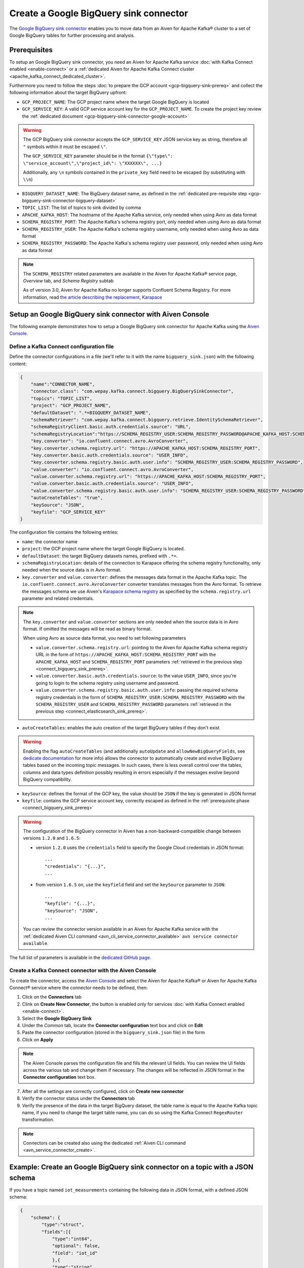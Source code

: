 Create a Google BigQuery sink connector
=======================================

The `Google BigQuery sink connector <https://github.com/confluentinc/kafka-connect-bigquery>`_ enables you to move data from an Aiven for Apache Kafka® cluster to a set of Google BigQuery tables for further processing and analysis. 


.. _connect_bigquery_sink_prereq:

Prerequisites
-------------

To setup an Google BigQuery sink connector, you need an Aiven for Apache Kafka service :doc:`with Kafka Connect enabled <enable-connect>` or a :ref:`dedicated Aiven for Apache Kafka Connect cluster <apache_kafka_connect_dedicated_cluster>`. 

Furthermore you need to follow the steps :doc:`to prepare the GCP account <gcp-bigquery-sink-prereq>` and collect the following information about the target BigQuery upfront:

* ``GCP_PROJECT_NAME``: The GCP project name where the target Google BigQuery is located
* ``GCP_SERVICE_KEY``: A valid GCP service account key for the ``GCP_PROJECT_NAME``. To create the project key review the :ref:`dedicated document <gcp-bigquery-sink-connector-google-account>`

.. Warning::

    The GCP BigQuery sink connector accepts the ``GCP_SERVICE_KEY`` JSON service key as string, therefore all  ``"`` symbols within it must be escaped ``\"``.

    The ``GCP_SERVICE_KEY`` parameter should be in the format ``{\"type\": \"service_account\",\"project_id\": \"XXXXXX\", ...}``

    Additionally, any ``\n`` symbols contained in the ``private_key`` field need to be escaped (by substituting with ``\\n``)

* ``BIGQUERY_DATASET_NAME``: The BigQuery dataset name, as defined in the :ref:`dedicated pre-requisite step <gcp-bigquery-sink-connector-bigquery-dataset>`
* ``TOPIC_LIST``: The list of topics to sink divided by comma
* ``APACHE_KAFKA_HOST``: The hostname of the Apache Kafka service, only needed when using Avro as data format
* ``SCHEMA_REGISTRY_PORT``: The Apache Kafka's schema registry port, only needed when using Avro as data format
* ``SCHEMA_REGISTRY_USER``: The Apache Kafka's schema registry username, only needed when using Avro as data format
* ``SCHEMA_REGISTRY_PASSWORD``: The Apache Kafka's schema registry user password, only needed when using Avro as data format


.. Note::

    The ``SCHEMA_REGISTRY`` related parameters are available in the Aiven for Apache Kafka® service page, *Overview* tab, and *Schema Registry* subtab

    As of version 3.0, Aiven for Apache Kafka no longer supports Confluent Schema Registry. For more information, read `the article describing the replacement, Karapace <https://help.aiven.io/en/articles/5651983>`_

Setup an Google BigQuery sink connector with Aiven Console
----------------------------------------------------------

The following example demonstrates how to setup a Google BigQuery sink connector for Apache Kafka using the `Aiven Console <https://console.aiven.io/>`_.

Define a Kafka Connect configuration file
'''''''''''''''''''''''''''''''''''''''''

Define the connector configurations in a file (we'll refer to it with the name ``bigquery_sink.json``) with the following content:

.. code-block:: json

    {
        "name":"CONNECTOR_NAME",
        "connector.class": "com.wepay.kafka.connect.bigquery.BigQuerySinkConnector",
        "topics": "TOPIC_LIST",
        "project": "GCP_PROJECT_NAME",
        "defaultDataset": ".*=BIGQUERY_DATASET_NAME",
        "schemaRetriever": "com.wepay.kafka.connect.bigquery.retrieve.IdentitySchemaRetriever",
        "schemaRegistryClient.basic.auth.credentials.source": "URL",
        "schemaRegistryLocation":"https://SCHEMA_REGISTRY_USER:SCHEMA_REGISTRY_PASSWORD@APACHE_KAFKA_HOST:SCHEMA_REGISTRY_PORT",
        "key.converter": "io.confluent.connect.avro.AvroConverter",
        "key.converter.schema.registry.url": "https://APACHE_KAFKA_HOST:SCHEMA_REGISTRY_PORT",
        "key.converter.basic.auth.credentials.source": "USER_INFO",
        "key.converter.schema.registry.basic.auth.user.info": "SCHEMA_REGISTRY_USER:SCHEMA_REGISTRY_PASSWORD",
        "value.converter": "io.confluent.connect.avro.AvroConverter",
        "value.converter.schema.registry.url": "https://APACHE_KAFKA_HOST:SCHEMA_REGISTRY_PORT",
        "value.converter.basic.auth.credentials.source": "USER_INFO",
        "value.converter.schema.registry.basic.auth.user.info": "SCHEMA_REGISTRY_USER:SCHEMA_REGISTRY_PASSWORD",
        "autoCreateTables": "true",
        "keySource": "JSON",
        "keyfile": "GCP_SERVICE_KEY"
    }

The configuration file contains the following entries:

* ``name``: the connector name
* ``project``: the GCP project name where the target Google BigQuery is located. 
* ``defaultDataset``: the target BigQuery datasets names, prefixed with ``.*=``.
* ``schemaRegistryLocation``: details of the connection to Karapace offering the schema registry functionality, only needed when the source data is in Avro format.
* ``key.converter`` and ``value.converter``:  defines the messages data format in the Apache Kafka topic. The ``io.confluent.connect.avro.AvroConverter`` converter translates messages from the Avro format. To retrieve the messages schema we use Aiven's `Karapace schema registry <https://github.com/aiven/karapace>`_ as specified by the ``schema.registry.url`` parameter and related credentials.

.. Note::

    The ``key.converter`` and ``value.converter`` sections are only needed when the source data is in Avro format. If omitted the messages will be read as binary format. 

    When using Avro as source data format, you need to set following parameters

    * ``value.converter.schema.registry.url``: pointing to the Aiven for Apache Kafka schema registry URL in the form of ``https://APACHE_KAFKA_HOST:SCHEMA_REGISTRY_PORT`` with the ``APACHE_KAFKA_HOST`` and ``SCHEMA_REGISTRY_PORT`` parameters :ref:`retrieved in the previous step <connect_bigquery_sink_prereq>`.
    * ``value.converter.basic.auth.credentials.source``: to the value ``USER_INFO``, since you're going to login to the schema registry using username and password.
    * ``value.converter.schema.registry.basic.auth.user.info``: passing the required schema registry credentials in the form of ``SCHEMA_REGISTRY_USER:SCHEMA_REGISTRY_PASSWORD`` with the ``SCHEMA_REGISTRY_USER`` and ``SCHEMA_REGISTRY_PASSWORD`` parameters :ref:`retrieved in the previous step <connect_elasticsearch_sink_prereq>`. 


* ``autoCreateTables``: enables the auto creation of the target BigQuery tables if they don't exist 

.. Warning:: 

    Enabling the flag ``autoCreateTables`` (and additionally ``autoUpdate`` and ``allowNewBigQueryFields``, see `dedicate documentation <https://github.com/wepay/kafka-connect-bigquery/wiki/Connector-Configuration>`_ for more info) allows the connector to automatically create and evolve BigQuery tables based on the incoming topic messages. In such cases, there is less overall control over the tables, columns and data types definition possibly resulting in errors especially if the messages evolve beyond BigQuery compatibility.

* ``keySource``: defines the format of the GCP key, the value should be ``JSON`` if the key is generated in JSON format
* ``keyfile``: contains the GCP service account key, correctly escaped as defined in the :ref:`prerequisite phase <connect_bigquery_sink_prereq>`

.. Warning::

    The configuration of the BigQuery connector in Aiven has a non-backward-compatible change between versions ``1.2.0`` and ``1.6.5``:

    * version ``1.2.0`` uses the ``credentials`` field to specify the Google Cloud credentials in JSON format::

        ...
        "credentials": "{...}",
        ...

    * from version ``1.6.5`` on, use the ``keyfield`` field and set the ``keySource`` parameter to ``JSON``::

        ...
        "keyfile": "{...}",
        "keySource": "JSON",
        ...

    You can review the connector version available in an Aiven for Apache Kafka service with the :ref:`dedicated Aiven CLI command <avn_cli_service_connector_available>` ``avn service connector available``.

The full list of parameters is available in the `dedicated GitHub page <https://github.com/wepay/kafka-connect-bigquery/wiki/Connector-Configuration>`_.

Create a Kafka Connect connector with the Aiven Console
'''''''''''''''''''''''''''''''''''''''''''''''''''''''

To create the connector, access the `Aiven Console <https://console.aiven.io/>`_ and select the Aiven for Apache Kafka® or Aiven for Apache Kafka Connect® service where the connector needs to be defined, then:

1. Click on the **Connectors** tab
2. Clink on **Create New Connector**, the button is enabled only for services :doc:`with Kafka Connect enabled <enable-connect>`.
3. Select the **Google BigQuery Sink**
4. Under the *Common* tab, locate the **Connector configuration** text box and click on **Edit**
5. Paste the connector configuration (stored in the ``bigquery_sink.json`` file) in the form
6. Click on **Apply**

.. Note::

    The Aiven Console parses the configuration file and fills the relevant UI fields. You can review the UI fields across the various tab and change them if necessary. The changes will be reflected in JSON format in the **Connector configuration** text box.

7. After all the settings are correctly configured, click on **Create new connector**
8. Verify the connector status under the **Connectors** tab
9. Verify the presence of the data in the target BigQuery dataset, the table name is equal to the Apache Kafka topic name, if you need to change the target table name, you can do so using the Kafka Connect ``RegexRouter`` transformation.

.. Note::

    Connectors can be created also using the dedicated :ref:`Aiven CLI command <avn_service_connector_create>`.

Example: Create an Google BigQuery sink connector on a topic with a JSON schema
-------------------------------------------------------------------------------

If you have a topic named ``iot_measurements`` containing the following data in JSON format, with a defined JSON schema:

.. code-block:: json

    {
        "schema": {
            "type":"struct",
            "fields":[{
                "type":"int64",
                "optional": false,
                "field": "iot_id"
                },{
                "type":"string",
                "optional": false,
                "field": "metric"
                },{
                "type":"int32",
                "optional": false,
                "field": "measurement"
                }]
        }, 
        "payload":{ "iot_id":1, "metric":"Temperature", "measurement":14}
    }
    {
        "schema": {
            "type":"struct",
            "fields":[{
                "type":"int64",
                "optional": false,
                "field": "iot_id"
                },{
                "type":"string",
                "optional": false,
                "field": "metric"
                },{
                "type":"int32",
                "optional": false,
                "field": "measurement"
                }]
        }, 
        "payload":{"iot_id":2, "metric":"Humidity", "measurement":60}
    }

.. Note::

    Since the JSON schema needs to be defined in every message, there is a big overhead to transmit the information. To achieve a better performance in term of information-message ratio you should use the Avro format together with the `Karapace schema registry <https://karapace.io/>`__ provided by Aiven

You can sink the ``iot_measurements`` topic to BigQuery with the following connector configuration, after replacing the placeholders for ``GCP_PROJECT_NAME``, ``GCP_SERVICE_KEY`` and ``BIGQUERY_DATASET_NAME``:

.. code-block:: json

    {
        "name":"iot_sink",
        "connector.class": "com.wepay.kafka.connect.bigquery.BigQuerySinkConnector",
        "topics": "iot_measurements",
        "project": "GCP_PROJECT_NAME",
        "defaultDataset": ".*=BIGQUERY_DATASET_NAME",
        "value.converter": "org.apache.kafka.connect.json.JsonConverter",
        "autoCreateTables": "true",
        "keySource": "JSON",
        "keyfile": "GCP_SERVICE_KEY"
    }

The configuration file contains the following peculiarities:

* ``"topics": "iot_measurements"``: defines the topic to sink
* ``"value.converter": "org.apache.kafka.connect.json.JsonConverter"``: the message value is in plain JSON format without a schema


Example: Create a Google BigQuery sink connector on a topic in Avro format
--------------------------------------------------------------------------

If you have a topic named ``students`` in Avro format with the schema stored in Karapace, you can sink the ``students`` topic to BigQuery with the following connector configuration, after replacing the placeholders for ``GCP_PROJECT_NAME``, ``GCP_SERVICE_KEY``, ``BIGQUERY_DATASET_NAME``, ``SCHEMA_REGISTRY_USER``, ``SCHEMA_REGISTRY_PASSWORD``, ``APACHE_KAFKA_HOST``, ``SCHEMA_REGISTRY_PORT``:

.. code-block:: json

    {
        "name":"students_sink",
        "connector.class": "com.wepay.kafka.connect.bigquery.BigQuerySinkConnector",
        "topics": "students",
        "project": "GCP_PROJECT_NAME",
        "defaultDataset": ".*=BIGQUERY_DATASET_NAME",
        "schemaRetriever": "com.wepay.kafka.connect.bigquery.retrieve.IdentitySchemaRetriever",
        "schemaRegistryClient.basic.auth.credentials.source": "URL",
        "schemaRegistryLocation":"https://SCHEMA_REGISTRY_USER:SCHEMA_REGISTRY_PASSWORD@APACHE_KAFKA_HOST:SCHEMA_REGISTRY_PORT",
        "key.converter": "io.confluent.connect.avro.AvroConverter",
        "key.converter.schema.registry.url": "https://APACHE_KAFKA_HOST:SCHEMA_REGISTRY_PORT",
        "key.converter.basic.auth.credentials.source": "USER_INFO",
        "key.converter.schema.registry.basic.auth.user.info": "SCHEMA_REGISTRY_USER:SCHEMA_REGISTRY_PASSWORD",
        "value.converter": "io.confluent.connect.avro.AvroConverter",
        "value.converter.schema.registry.url": "https://APACHE_KAFKA_HOST:SCHEMA_REGISTRY_PORT",
        "value.converter.basic.auth.credentials.source": "USER_INFO",
        "value.converter.schema.registry.basic.auth.user.info": "SCHEMA_REGISTRY_USER:SCHEMA_REGISTRY_PASSWORD",
        "autoCreateTables": "true",
        "keySource": "JSON",
        "keyfile": "GCP_SERVICE_KEY"
    }

The configuration file contains the following peculiarities:

* ``"topics": "students"``: setting the topic to sink
* ``key.converter`` and ``value.converter``: defines the messages data format in the Apache Kafka topic. The ``io.confluent.connect.avro.AvroConverter`` converter translates messages from the Avro format. To retrieve the messages schema we use Aiven's `Karapace schema registry <https://github.com/aiven/karapace>`_ as specified by the ``schema.registry.url`` parameter and related credentials.

